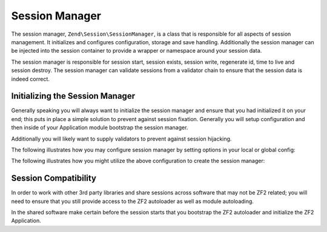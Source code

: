 .. _zend.session.manager:

Session Manager
===============

The session manager, ``Zend\Session\SessionManager``, is a class that is responsible for all aspects of session
management.  It initializes and configures configuration, storage and save handling.  Additionally the session
manager can be injected into the session container to provide a wrapper or namespace around your session data.

The session manager is responsible for session start, session exists, session write, regenerate id, time to live
and session destroy. The session manager can validate sessions from a validator chain to ensure that the session data
is indeed correct.

Initializing the Session Manager
--------------------------------

Generally speaking you will always want to initialize the session manager and ensure that you had initialized it
on your end; this puts in place a simple solution to prevent against session fixation.  Generally you will 
setup configuration and then inside of your Application module bootstrap the session manager.

Additionally you will likely want to supply validators to prevent against session hijacking.

The following illustrates how you may configure session manager by setting options in your local or global config:

.. code-block:: php
   :linenos:

   return array(
       'session' => array(
           'config' => array(
               'class' => 'Zend\Session\Config\SessionConfig',
               'options' => array(
                   'name' => 'myapp',
               ),
           ),
           'storage' => 'Zend\Session\Storage\SessionArrayStorage',
           'validators' => array(
               array(
                   'Zend\Session\Validator\RemoteAddr',
                   'Zend\Session\Validator\HttpUserAgent',
               ),
           ),
       ),
   );

The following illustrates how you might utilize the above configuration to create the session manager:

.. code-block:: php
   :linenos:
   
   use Zend\Session\SessionManager;
   use Zend\Session\Container;

   class Module
   {
       public function onBootstrap($e)
       {
           $eventManager        = $e->getApplication()->getEventManager();
           $serviceManager      = $e->getApplication()->getServiceManager();
           $moduleRouteListener = new ModuleRouteListener();
           $moduleRouteListener->attach($eventManager);
           $this->bootstrapSession($e);
       }

       public function bootstrapSession($e)
       {   
           $session = $e->getApplication()
                        ->getServiceManager()
                        ->get('Zend\Session\SessionManager');
           $session->start();

           $container = new Container('initialized');
           if (!isset($container->init)) {
                $session->regenerateId(true);
                $container->init = 1;
           }
       }   

       public function getServiceConfig()
       {
           return array(
               'factories' => array(
                   'Zend\Session\SessionManager' => function ($sm) {
                       $config = $sm->get('config');
                       if (isset($config['session'])) {
                           $session = $config['session'];

                           $sessionConfig = null;
                           if (isset($session['config'])) {
                               $class = isset($session['config']['class'])  ? $session['config']['class'] : 'Zend\Session\Config\SessionConfig';
                               $options = isset($session['config']['options']) ? $session['config']['options'] : array();
                               $sessionConfig = new $class();
                               $sessionConfig->setOptions($options);
                           }

                           $sessionStorage = null;
                           if (isset($session['storage'])) {
                               $class = $session['storage'];
                               $sessionStorage = new $class();
                           }

                           $sessionSaveHandler = null;
                           if (isset($session['save_handler'])) {
                               // class should be fetched from service manager since it will require constructor arguments
                               $sessionSaveHandler = $sm->get($session['save_handler']);
                           }

                           $sessionManager = new SessionManager($sessionConfig, $sessionStorage, $sessionSaveHandler);

                           if (isset($session['validator'])) {
                               $chain = $sessionManager->getValidatorChain();
                               foreach ($session['validator'] as $validator) {
                                   $validator = new $validator();
                                   $chain->attach('session.validate', array($validator, 'isValid'));

                               }
                           }
                       } else {
                           $sessionManager = new SessionManager();
                       }
                       Container::setDefaultManager($sessionManager);
                       return $sessionManager;
                   },
               ),
           )
       }
   }

Session Compatibility
---------------------

In order to work with other 3rd party libraries and share sessions across software that may not be ZF2
related; you will need to ensure that you still provide access to the ZF2 autoloader as well as module
autoloading.

In the shared software make certain before the session starts that you bootstrap the ZF2 autoloader and
initialize the ZF2 Application.

.. code-block:: php
   :linenos:

   $cwd = getcwd();
   chdir('/path/to/zf2-application');
   require 'init_autoloader.php';
   Zend\Mvc\Application::init(require 'config/application.config.php');
   chdir($cwd);
   session_start();

